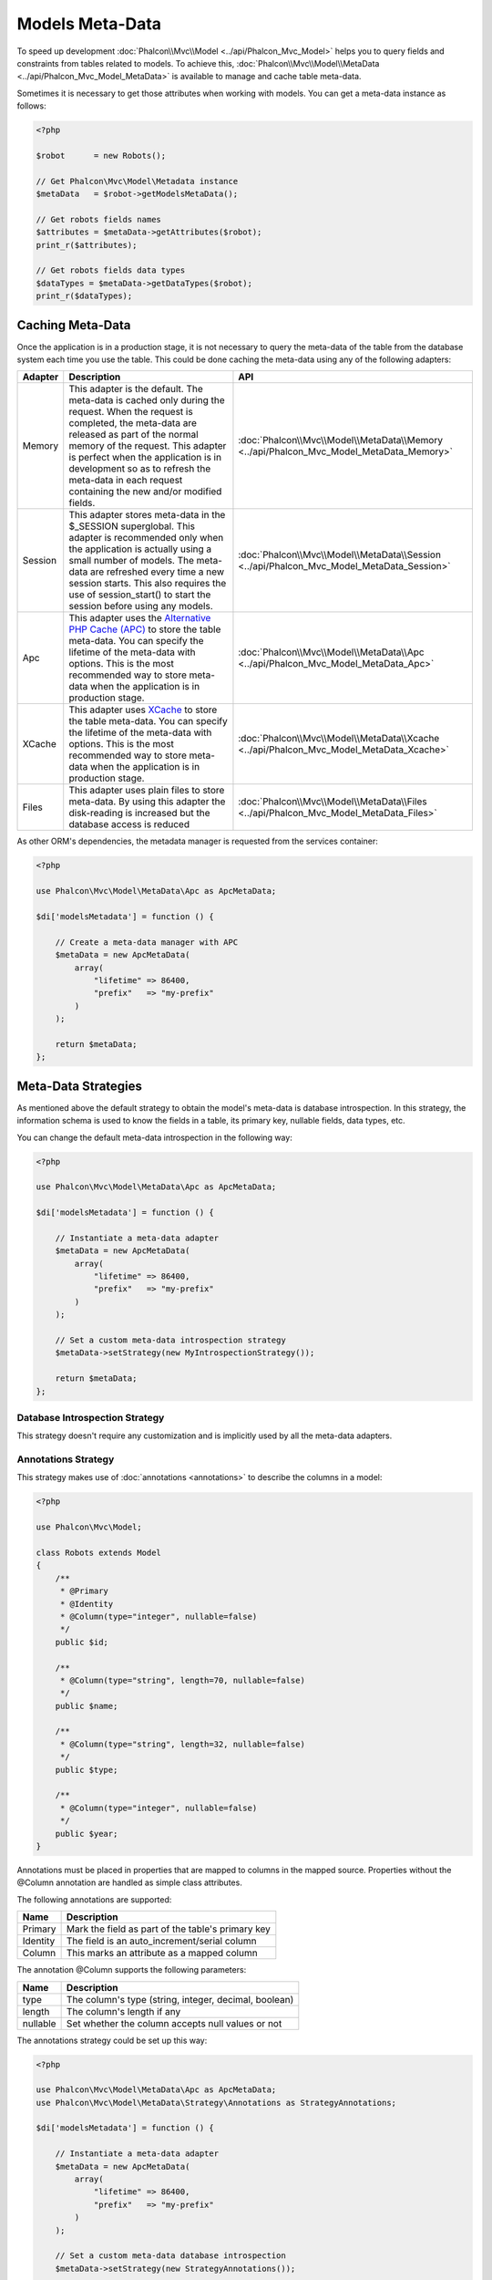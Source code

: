 Models Meta-Data
================

To speed up development :doc:`Phalcon\\Mvc\\Model <../api/Phalcon_Mvc_Model>` helps you to query fields and constraints from tables
related to models. To achieve this, :doc:`Phalcon\\Mvc\\Model\\MetaData <../api/Phalcon_Mvc_Model_MetaData>` is available to manage
and cache table meta-data.

Sometimes it is necessary to get those attributes when working with models. You can get a meta-data instance as follows:

.. code-block:: php

    <?php

    $robot      = new Robots();

    // Get Phalcon\Mvc\Model\Metadata instance
    $metaData   = $robot->getModelsMetaData();

    // Get robots fields names
    $attributes = $metaData->getAttributes($robot);
    print_r($attributes);

    // Get robots fields data types
    $dataTypes = $metaData->getDataTypes($robot);
    print_r($dataTypes);

Caching Meta-Data
-----------------
Once the application is in a production stage, it is not necessary to query the meta-data of the table from the database system each
time you use the table. This could be done caching the meta-data using any of the following adapters:

+---------+-----------------------------------------------------------------------------------------------------------------------------------------------------------------------------------------------------------------------------------------------------------------------------------------------------------------------------------------------+-------------------------------------------------------------------------------------------+
| Adapter | Description                                                                                                                                                                                                                                                                                                                                   | API                                                                                       |
+=========+===============================================================================================================================================================================================================================================================================================================================================+===========================================================================================+
| Memory  | This adapter is the default. The meta-data is cached only during the request. When the request is completed, the meta-data are released as part of the normal memory of the request. This adapter is perfect when the application is in development so as to refresh the meta-data in each request containing the new and/or modified fields. | :doc:`Phalcon\\Mvc\\Model\\MetaData\\Memory <../api/Phalcon_Mvc_Model_MetaData_Memory>`   |
+---------+-----------------------------------------------------------------------------------------------------------------------------------------------------------------------------------------------------------------------------------------------------------------------------------------------------------------------------------------------+-------------------------------------------------------------------------------------------+
| Session | This adapter stores meta-data in the $_SESSION superglobal. This adapter is recommended only when the application is actually using a small number of models. The meta-data are refreshed every time a new session starts. This also requires the use of session_start() to start the session before using any models.                        | :doc:`Phalcon\\Mvc\\Model\\MetaData\\Session <../api/Phalcon_Mvc_Model_MetaData_Session>` |
+---------+-----------------------------------------------------------------------------------------------------------------------------------------------------------------------------------------------------------------------------------------------------------------------------------------------------------------------------------------------+-------------------------------------------------------------------------------------------+
| Apc     | This adapter uses the `Alternative PHP Cache (APC)`_ to store the table meta-data. You can specify the lifetime of the meta-data with options. This is the most recommended way to store meta-data when the application is in production stage.                                                                                               | :doc:`Phalcon\\Mvc\\Model\\MetaData\\Apc <../api/Phalcon_Mvc_Model_MetaData_Apc>`         |
+---------+-----------------------------------------------------------------------------------------------------------------------------------------------------------------------------------------------------------------------------------------------------------------------------------------------------------------------------------------------+-------------------------------------------------------------------------------------------+
| XCache  | This adapter uses `XCache`_ to store the table meta-data. You can specify the lifetime of the meta-data with options. This is the most recommended way to store meta-data when the application is in production stage.                                                                                                                        | :doc:`Phalcon\\Mvc\\Model\\MetaData\\Xcache <../api/Phalcon_Mvc_Model_MetaData_Xcache>`   |
+---------+-----------------------------------------------------------------------------------------------------------------------------------------------------------------------------------------------------------------------------------------------------------------------------------------------------------------------------------------------+-------------------------------------------------------------------------------------------+
| Files   | This adapter uses plain files to store meta-data. By using this adapter the disk-reading is increased but the database access is reduced                                                                                                                                                                                                      | :doc:`Phalcon\\Mvc\\Model\\MetaData\\Files <../api/Phalcon_Mvc_Model_MetaData_Files>`     |
+---------+-----------------------------------------------------------------------------------------------------------------------------------------------------------------------------------------------------------------------------------------------------------------------------------------------------------------------------------------------+-------------------------------------------------------------------------------------------+

As other ORM's dependencies, the metadata manager is requested from the services container:

.. code-block:: php

    <?php

    use Phalcon\Mvc\Model\MetaData\Apc as ApcMetaData;

    $di['modelsMetadata'] = function () {

        // Create a meta-data manager with APC
        $metaData = new ApcMetaData(
            array(
                "lifetime" => 86400,
                "prefix"   => "my-prefix"
            )
        );

        return $metaData;
    };

Meta-Data Strategies
--------------------
As mentioned above the default strategy to obtain the model's meta-data is database introspection. In this strategy, the information
schema is used to know the fields in a table, its primary key, nullable fields, data types, etc.

You can change the default meta-data introspection in the following way:

.. code-block:: php

    <?php

    use Phalcon\Mvc\Model\MetaData\Apc as ApcMetaData;

    $di['modelsMetadata'] = function () {

        // Instantiate a meta-data adapter
        $metaData = new ApcMetaData(
            array(
                "lifetime" => 86400,
                "prefix"   => "my-prefix"
            )
        );

        // Set a custom meta-data introspection strategy
        $metaData->setStrategy(new MyIntrospectionStrategy());

        return $metaData;
    };

Database Introspection Strategy
^^^^^^^^^^^^^^^^^^^^^^^^^^^^^^^
This strategy doesn't require any customization and is implicitly used by all the meta-data adapters.

Annotations Strategy
^^^^^^^^^^^^^^^^^^^^
This strategy makes use of :doc:`annotations <annotations>` to describe the columns in a model:

.. code-block:: php

    <?php

    use Phalcon\Mvc\Model;

    class Robots extends Model
    {
        /**
         * @Primary
         * @Identity
         * @Column(type="integer", nullable=false)
         */
        public $id;

        /**
         * @Column(type="string", length=70, nullable=false)
         */
        public $name;

        /**
         * @Column(type="string", length=32, nullable=false)
         */
        public $type;

        /**
         * @Column(type="integer", nullable=false)
         */
        public $year;
    }

Annotations must be placed in properties that are mapped to columns in the mapped source. Properties without the @Column annotation
are handled as simple class attributes.

The following annotations are supported:

+----------+-------------------------------------------------------+
| Name     | Description                                           |
+==========+=======================================================+
| Primary  | Mark the field as part of the table's primary key     |
+----------+-------------------------------------------------------+
| Identity | The field is an auto_increment/serial column          |
+----------+-------------------------------------------------------+
| Column   | This marks an attribute as a mapped column            |
+----------+-------------------------------------------------------+

The annotation @Column supports the following parameters:

+----------+-------------------------------------------------------+
| Name     | Description                                           |
+==========+=======================================================+
| type     | The column's type (string, integer, decimal, boolean) |
+----------+-------------------------------------------------------+
| length   | The column's length if any                            |
+----------+-------------------------------------------------------+
| nullable | Set whether the column accepts null values or not     |
+----------+-------------------------------------------------------+

The annotations strategy could be set up this way:

.. code-block:: php

    <?php

    use Phalcon\Mvc\Model\MetaData\Apc as ApcMetaData;
    use Phalcon\Mvc\Model\MetaData\Strategy\Annotations as StrategyAnnotations;

    $di['modelsMetadata'] = function () {

        // Instantiate a meta-data adapter
        $metaData = new ApcMetaData(
            array(
                "lifetime" => 86400,
                "prefix"   => "my-prefix"
            )
        );

        // Set a custom meta-data database introspection
        $metaData->setStrategy(new StrategyAnnotations());

        return $metaData;
    };

Manual Meta-Data
----------------
Phalcon can obtain the metadata for each model automatically without the developer must set them manually
using any of the introspection strategies presented above.

The developer also has the option of define the metadata manually. This strategy overrides
any strategy set in the  meta-data manager. New columns added/modified/removed to/from the mapped
table must be added/modified/removed also for everything to work properly.

The following example shows how to define the meta-data manually:

.. code-block:: php

    <?php

    use Phalcon\Mvc\Model;
    use Phalcon\Db\Column;
    use Phalcon\Mvc\Model\MetaData;

    class Robots extends Model
    {
        public function metaData()
        {
            return array(
                // Every column in the mapped table
                MetaData::MODELS_ATTRIBUTES => array(
                    'id', 'name', 'type', 'year'
                ),

                // Every column part of the primary key
                MetaData::MODELS_PRIMARY_KEY => array(
                    'id'
                ),

                // Every column that isn't part of the primary key
                MetaData::MODELS_NON_PRIMARY_KEY => array(
                    'name', 'type', 'year'
                ),

                // Every column that doesn't allows null values
                MetaData::MODELS_NOT_NULL => array(
                    'id', 'name', 'type'
                ),

                // Every column and their data types
                MetaData::MODELS_DATA_TYPES => array(
                    'id'   => Column::TYPE_INTEGER,
                    'name' => Column::TYPE_VARCHAR,
                    'type' => Column::TYPE_VARCHAR,
                    'year' => Column::TYPE_INTEGER
                ),

                // The columns that have numeric data types
                MetaData::MODELS_DATA_TYPES_NUMERIC => array(
                    'id'   => true,
                    'year' => true
                ),

                // The identity column, use boolean false if the model doesn't have
                // an identity column
                MetaData::MODELS_IDENTITY_COLUMN => 'id',

                // How every column must be bound/casted
                MetaData::MODELS_DATA_TYPES_BIND => array(
                    'id'   => Column::BIND_PARAM_INT,
                    'name' => Column::BIND_PARAM_STR,
                    'type' => Column::BIND_PARAM_STR,
                    'year' => Column::BIND_PARAM_INT
                ),

                // Fields that must be ignored from INSERT SQL statements
                MetaData::MODELS_AUTOMATIC_DEFAULT_INSERT => array(
                    'year' => true
                ),

                // Fields that must be ignored from UPDATE SQL statements
                MetaData::MODELS_AUTOMATIC_DEFAULT_UPDATE => array(
                    'year' => true
                ),

                // Default values for columns
                MetaData::MODELS_DEFAULT_VALUES => array(
                    'year' => '2015'
                ),

                // Fields that allow empty strings
                MetaData::MODELS_EMPTY_STRING_VALUES => array(
                    'name' => true
                )
            );
        }
    }

.. _Alternative PHP Cache (APC): http://www.php.net/manual/en/book.apc.php
.. _XCache: http://xcache.lighttpd.net/
